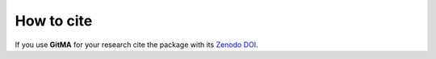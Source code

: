 ===========
How to cite
===========

.. image:: https://zenodo.org/badge/DOI/10.5281/zenodo.6330464.svg
   :target: https://doi.org/10.5281/zenodo.6330464

If you use **GitMA** for your research cite the package with its `Zenodo DOI <https://zenodo.org/record/6330464#.Yim5unrMKHs>`_.

